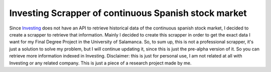 Investing Scrapper of continuous Spanish stock market
=====================================================
Since `Investing <https://es.investing.com/>`_ does not have an API to retrieve
historical data of the continuous spanish stock market, I decided to create a scrapper
to retrieve that information.
Mainly I decided to create this scrapper in order to get the exact data I want
for my Final Degree Project in the University of Salamanca.
So, to sum up, this is not a professional scrapper, it's just a solution to solve my problem,
but I will continue updating it, since this is just the pre-alpha version of it. So you can
retrieve more information indexed in Investing.
Disclaimer: this is just for personal use, I am not related at all with Investing or
any related company. This is just a piece of a research project made by me.